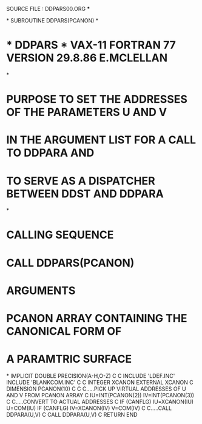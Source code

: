 **** SOURCE FILE : DDPARS00.ORG   ***
*
      SUBROUTINE DDPARS(PCANON)
*
*  * DDPARS *  VAX-11 FORTRAN 77 VERSION  29.8.86  E.MCLELLAN
*
*  PURPOSE     TO SET THE ADDRESSES OF THE PARAMETERS U AND V
*              IN THE ARGUMENT LIST FOR A CALL TO DDPARA AND
*              TO SERVE AS A DISPATCHER BETWEEN DDST AND DDPARA
*
*  CALLING SEQUENCE
*              CALL DDPARS(PCANON)
*  ARGUMENTS
*              PCANON   ARRAY CONTAINING THE CANONICAL FORM OF
*                      A PARAMTRIC SURFACE
*
      IMPLICIT DOUBLE PRECISION(A-H,O-Z)
C
C
      INCLUDE 'LDEF.INC'
      INCLUDE 'BLANKCOM.INC'
C
C
      INTEGER XCANON
      EXTERNAL XCANON
C
      DIMENSION PCANON(10)
C
C
C.....PICK UP VIRTUAL ADDRESSES OF U AND V FROM PCANON ARRAY
C
      IU=INT(PCANON(2))
      IV=INT(PCANON(3))
C
C.....CONVERT TO ACTUAL ADDRESSES
C
      IF (CANFLG) IU=XCANON(IU)
      U=COM(IU)
      IF (CANFLG) IV=XCANON(IV)
      V=COM(IV)
C
C.....CALL DDPARA(U,V)
C
      CALL DDPARA(U,V)
C
      RETURN
      END
